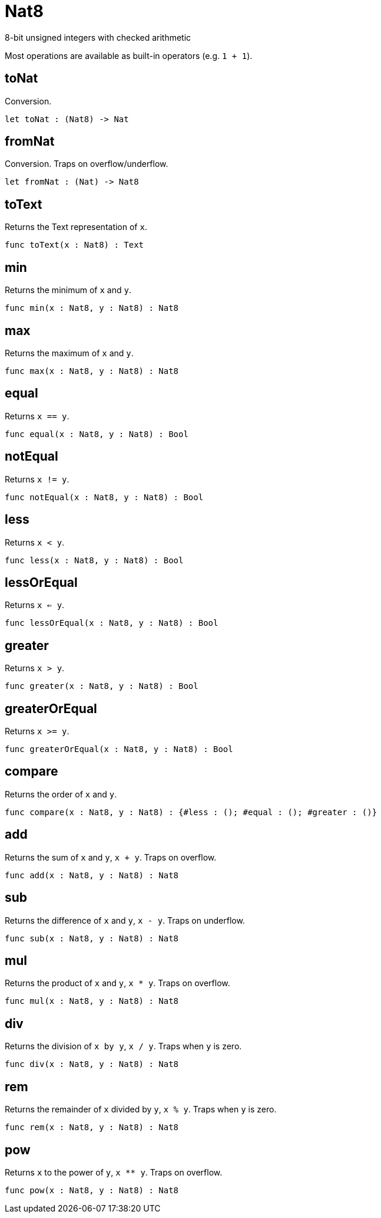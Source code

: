 [[module.Nat8]]
= Nat8

8-bit unsigned integers with checked arithmetic

Most operations are available as built-in operators (e.g. `1 + 1`).

[[value.toNat]]
== toNat

Conversion.

[source,motoko]
----
let toNat : (Nat8) -> Nat
----

[[value.fromNat]]
== fromNat

Conversion. Traps on overflow/underflow.

[source,motoko]
----
let fromNat : (Nat) -> Nat8
----

[[value.toText]]
== toText

Returns the Text representation of `x`.

[source,motoko]
----
func toText(x : Nat8) : Text
----

[[value.min]]
== min

Returns the minimum of `x` and `y`.

[source,motoko]
----
func min(x : Nat8, y : Nat8) : Nat8
----

[[value.max]]
== max

Returns the maximum of `x` and `y`.

[source,motoko]
----
func max(x : Nat8, y : Nat8) : Nat8
----

[[value.equal]]
== equal

Returns `x == y`.

[source,motoko]
----
func equal(x : Nat8, y : Nat8) : Bool
----

[[value.notEqual]]
== notEqual

Returns `x != y`.

[source,motoko]
----
func notEqual(x : Nat8, y : Nat8) : Bool
----

[[value.less]]
== less

Returns `x < y`.

[source,motoko]
----
func less(x : Nat8, y : Nat8) : Bool
----

[[value.lessOrEqual]]
== lessOrEqual

Returns `x <= y`.

[source,motoko]
----
func lessOrEqual(x : Nat8, y : Nat8) : Bool
----

[[value.greater]]
== greater

Returns `x > y`.

[source,motoko]
----
func greater(x : Nat8, y : Nat8) : Bool
----

[[value.greaterOrEqual]]
== greaterOrEqual

Returns `x >= y`.

[source,motoko]
----
func greaterOrEqual(x : Nat8, y : Nat8) : Bool
----

[[value.compare]]
== compare

Returns the order of `x` and `y`.

[source,motoko]
----
func compare(x : Nat8, y : Nat8) : {#less : (); #equal : (); #greater : ()}
----

[[value.add]]
== add

Returns the sum of `x` and `y`, `x + y`. Traps on overflow.

[source,motoko]
----
func add(x : Nat8, y : Nat8) : Nat8
----

[[value.sub]]
== sub

Returns the difference of `x` and `y`, `x - y`. Traps on underflow.

[source,motoko]
----
func sub(x : Nat8, y : Nat8) : Nat8
----

[[value.mul]]
== mul

Returns the product of `x` and `y`, `x * y`. Traps on overflow.

[source,motoko]
----
func mul(x : Nat8, y : Nat8) : Nat8
----

[[value.div]]
== div

Returns the division of `x by y`, `x / y`.
Traps when `y` is zero.

[source,motoko]
----
func div(x : Nat8, y : Nat8) : Nat8
----

[[value.rem]]
== rem

Returns the remainder of `x` divided by `y`, `x % y`.
Traps when `y` is zero.

[source,motoko]
----
func rem(x : Nat8, y : Nat8) : Nat8
----

[[value.pow]]
== pow

Returns `x` to the power of `y`, `x ** y`. Traps on overflow.

[source,motoko]
----
func pow(x : Nat8, y : Nat8) : Nat8
----


